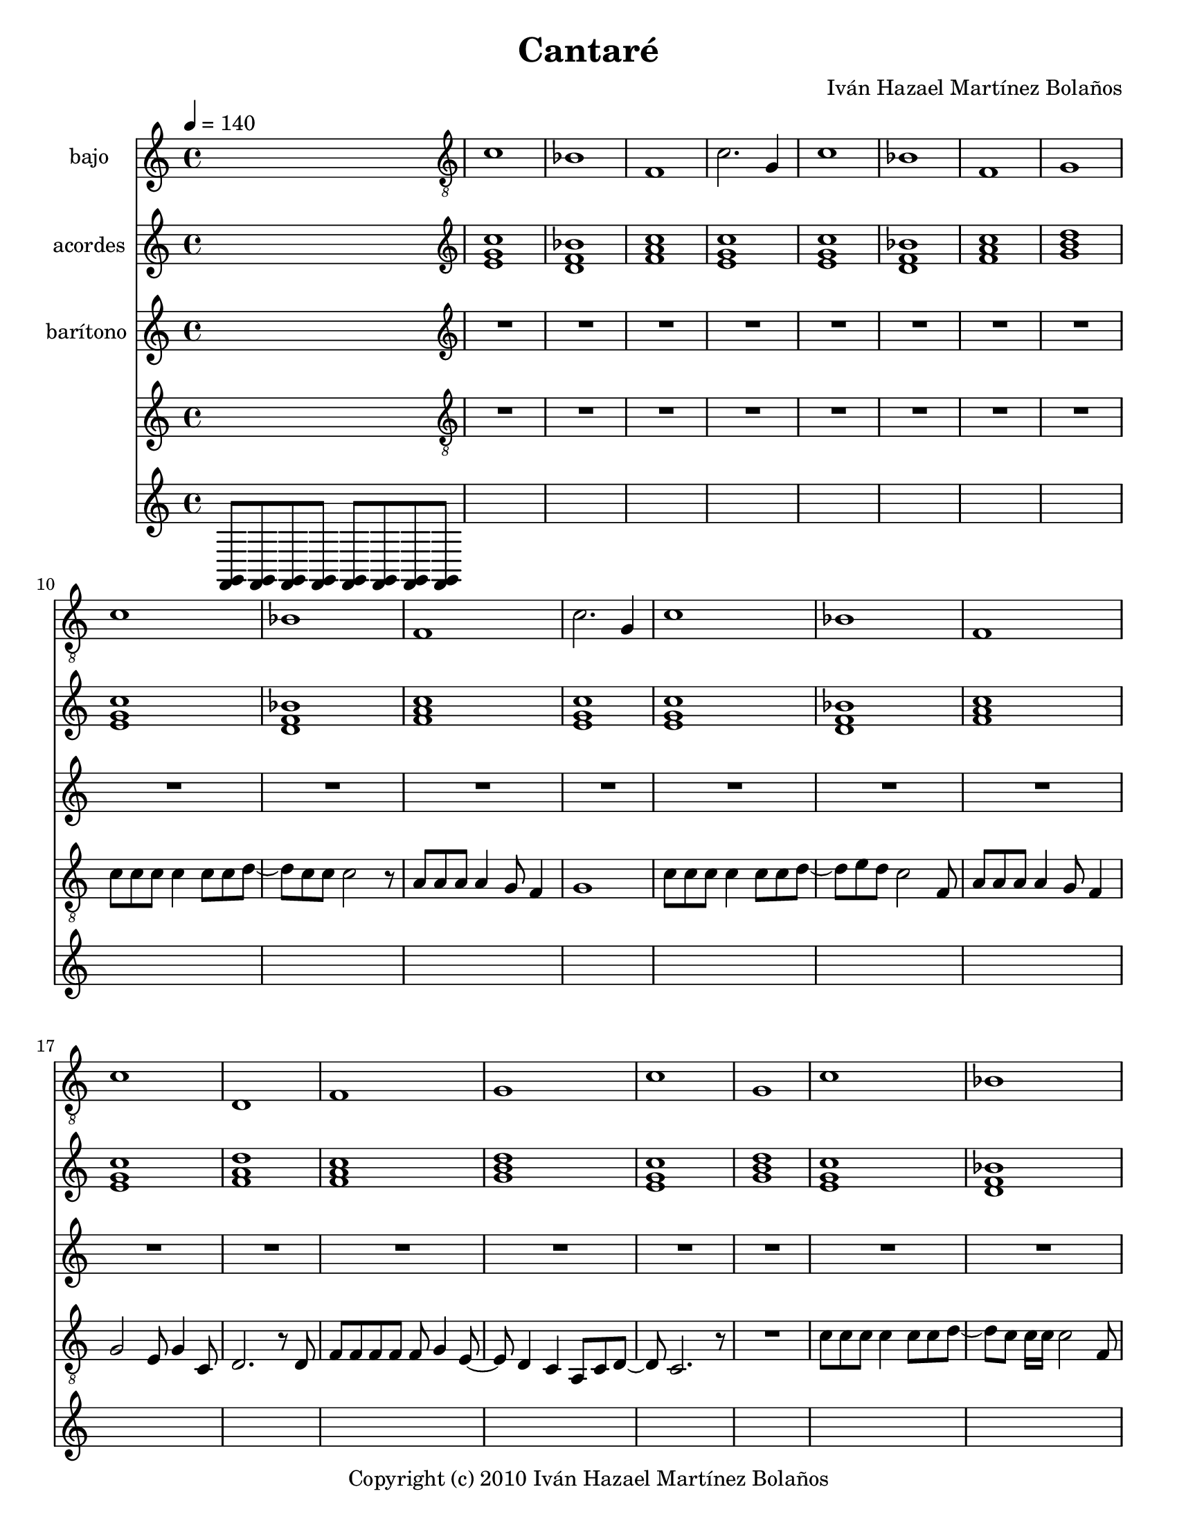 % This LilyPond file was generated by Rosegarden 10.04
\version "2.10.0"
\header {
    composer = "Iván Hazael Martínez Bolaños"
    copyright = "Copyright (c) 2010 Iván Hazael Martínez Bolaños"
    title = "Cantaré"
    tagline = "Created using Rosegarden 10.04 and LilyPond"
}
#(set-global-staff-size 20)
#(set-default-paper-size "letter")
chExceptionMusic = { <c e>-\markup { \super "3"} }
chExceptions = #(append (sequential-music-to-chord-exceptions chExceptionMusic #t) ignatzekExceptions)
global = { 
    \time 4/4
    \skip 1*134  %% 1-134
}
globalTempo = {
    \tempo 4 = 140  \skip 1*134 
}
\score {
<< % common

    \context Staff = "track 1, bajo" << 
        \set Staff.instrumentName = \markup { \column { "bajo " } }
        \set Staff.midiInstrument = "Fingered Bass"
        \set Score.skipBars = ##t
        \set Staff.printKeyCancellation = ##f
        \new Voice \global
        \new Voice \globalTempo

        \context Voice = "voice 1" {
            \override Voice.TextScript #'padding = #2.0
            \override MultiMeasureRest #'expand-limit = 1

            \skip 1 
            \clef "treble_8"
            c' 1  |
            bes 1  |
            f 1  |
%% 5
            c' 2. g 4  |
            c' 1  |
            bes 1  |
            f 1  |
            g 1  |
        } % Voice

        \context Voice = "voice 2" {
            \override Voice.TextScript #'padding = #2.0
            \override MultiMeasureRest #'expand-limit = 1

            \skip 1*9 
%% 10
            \clef "treble_8"
            c' 1  |
            bes 1  |
            f 1  |
            c' 2. g 4  |
            c' 1  |
%% 15
            bes 1  |
            f 1  |
            c' 1  |
            d 1  |
            f 1  |
%% 20
            g 1  |
            c' 1  |
            g 1  |
        } % Voice

        \context Voice = "voice 3" {
            \override Voice.TextScript #'padding = #2.0
            \override MultiMeasureRest #'expand-limit = 1

            \skip 1*22 
            \clef "treble_8"
            c' 1  |
            bes 1  |
%% 25
            f 1  |
            c' 2. g 4  |
            c' 1  |
            bes 1  |
            f 1  |
%% 30
            c' 1  |
            d 1  |
            f 1  |
            g 1  |
            c' 1  |
%% 35
            g 1  |
        } % Voice

        \context Voice = "voice 4" {
            \override Voice.TextScript #'padding = #2.0
            \override MultiMeasureRest #'expand-limit = 1

            \skip 1*35 
            \clef "treble_8"
            d 1  |
            g 2 f  |
            e 1  |
            a 2 g  |
%% 40
            fis 1  |
            f 1  |
            d 1  |
            g 1  |
            d 1  |
%% 45
            g 2 f  |
            e 1  |
            a 2 g  |
            fis 1  |
            f 1  |
%% 50
            d 1  |
            g 1  |
        } % Voice

        \context Voice = "voice 5" {
            \override Voice.TextScript #'padding = #2.0
            \override MultiMeasureRest #'expand-limit = 1

            \skip 1*51 
            c' 1  |
            bes 1  |
            f 1  |
%% 55
            g 1  |
        } % Voice

        \context Voice = "voice 6" {
            \override Voice.TextScript #'padding = #2.0
            \override MultiMeasureRest #'expand-limit = 1

            \skip 1*55 
            \clef "treble_8"
            c' 1  |
            bes 1  |
            f 1  |
            c' 2. g 4  |
%% 60
            c' 1  |
            bes 1  |
            f 1  |
            c' 1  |
            d 1  |
%% 65
            f 1  |
            g 1  |
            c' 1  |
            g 1  |
        } % Voice

        \context Voice = "voice 7" {
            \override Voice.TextScript #'padding = #2.0
            \override MultiMeasureRest #'expand-limit = 1

            \skip 1*68 
            \clef "treble_8"
            d 1  |
%% 70
            g 2 f  |
            e 1  |
            a 2 g  |
            fis 1  |
            f 1  |
%% 75
            d 1  |
            g 1  |
            d 1  |
            g 2 f  |
            e 1  |
%% 80
            a 2 g  |
            fis 1  |
            f 1  |
            d 1  |
            g 1  |
        } % Voice

        \context Voice = "voice 8" {
            \override Voice.TextScript #'padding = #2.0
            \override MultiMeasureRest #'expand-limit = 1

            \skip 1*84 
%% 85
            \clef "treble_8"
            c' 1  |
            bes 1  |
            f 1  |
            g 1  |
        } % Voice

        \context Voice = "voice 9" {
            \override Voice.TextScript #'padding = #2.0
            \override MultiMeasureRest #'expand-limit = 1

            \skip 1*88 
            \clef "treble_8"
            aes 1  |
%% 90
            ees' 1  |
            cis' 1  |
            aes 1  |
            f 1  |
            bes 1  |
%% 95
            d 1  |
            g 1  |
        } % Voice

        \context Voice = "voice 10" {
            \override Voice.TextScript #'padding = #2.0
            \override MultiMeasureRest #'expand-limit = 1

            \skip 1*96 
            \clef "treble_8"
            d 1  |
            g 2 f  |
            e 1  |
%% 100
            a 2 g  |
            fis 1  |
            f 1  |
            d 1  |
            g 1  |
%% 105
            d 1  |
            g 2 f  |
            e 1  |
            a 2 g  |
            fis 1  |
%% 110
            f 1  |
            d 1  |
            g 1  |
        } % Voice

        \context Voice = "voice 11" {
            \override Voice.TextScript #'padding = #2.0
            \override MultiMeasureRest #'expand-limit = 1

            \skip 1*112 
            \clef "treble_8"
            e 1  |
            a 1  |
        } % Voice

        \context Voice = "voice 12" {
            \override Voice.TextScript #'padding = #2.0
            \override MultiMeasureRest #'expand-limit = 1

            \skip 1*114 
%% 115
            \clef "treble_8"
            \key d \major
            e 1  |
            a 2 g  |
            fis 1  |
            b 2 a  |
            gis 1  |
%% 120
            g 1  |
            e 1  |
            a 1  |
            e 1  |
            a 2 g  |
%% 125
            fis 1  |
            b 2 a  |
            gis 1  |
            g 1  |
            e 1  |
%% 130
            a 1  |
        } % Voice

        \context Voice = "voice 13" {
            \override Voice.TextScript #'padding = #2.0
            \override MultiMeasureRest #'expand-limit = 1

            \skip 1*130 
            \clef "treble_8"
            \key d \major
            e 1  |
            a 1  |
            d 1  |
        } % Voice
    >> % Staff ends

    \context Staff = "track 2, acordes" << 
        \set Staff.instrumentName = \markup { \column { "acordes " } }
        \set Staff.midiInstrument = "Acoustic Grand Piano"
        \set Score.skipBars = ##t
        \set Staff.printKeyCancellation = ##f
        \new Voice \global
        \new Voice \globalTempo

        \context Voice = "voice 14" {
            \override Voice.TextScript #'padding = #2.0
            \override MultiMeasureRest #'expand-limit = 1

            \skip 1 
            \clef "treble"
            < c'' g' e' > 1  |
            < bes' d' f' > 1  |
            < f' a' c'' > 1  |
%% 5
            < g' e' c'' > 1  |
            < c'' e' g' > 1  |
            < bes' f' d' > 1  |
            < c'' a' f' > 1  |
            < d'' b' g' > 1  |
        } % Voice

        \context Voice = "voice 15" {
            \override Voice.TextScript #'padding = #2.0
            \override MultiMeasureRest #'expand-limit = 1

            \skip 1*9 
%% 10
            \clef "treble"
            < c'' g' e' > 1  |
            < f' d' bes' > 1  |
            < f' a' c'' > 1  |
            < c'' e' g' > 1  |
            < g' e' c'' > 1  |
%% 15
            < d' bes' f' > 1  |
            < c'' f' a' > 1  |
            < g' c'' e' > 1  |
            < a' d'' f' > 1  |
            < a' f' c'' > 1  |
%% 20
            < b' g' d'' > 1  |
            < g' e' c'' > 1  |
            < b' g' d'' > 1  |
        } % Voice

        \context Voice = "voice 16" {
            \override Voice.TextScript #'padding = #2.0
            \override MultiMeasureRest #'expand-limit = 1

            \skip 1*22 
            \clef "treble"
            < c'' g' e' > 1  |
            < f' d' bes' > 1  |
%% 25
            < f' a' c'' > 1  |
            < c'' e' g' > 1  |
            < g' e' c'' > 1  |
            < d' bes' f' > 1  |
            < c'' f' a' > 1  |
%% 30
            < g' c'' e' > 1  |
            < a' d'' f' > 1  |
            < a' f' c'' > 1  |
            < b' g' d'' > 1  |
            < g' e' c'' > 1  |
%% 35
            < b' g' d'' > 1  |
        } % Voice

        \context Voice = "voice 17" {
            \override Voice.TextScript #'padding = #2.0
            \override MultiMeasureRest #'expand-limit = 1

            \skip 1*35 
            \clef "treble"
            < f' a' d'' > 1  |
            < g' b' d'' > 1  |
            < e' aes' b' d'' > 1  |
            < a' c'' e' > 1  |
%% 40
            < fis' a' d'' > 1  |
            < f' a' c'' > 1  |
            < d'' a' f' > 1  |
            < g' b' d'' > 1  |
            < a' d'' f' > 1  |
%% 45
            < g' b' d'' > 1  |
            < e' d'' b' aes' > 1  |
            < e' c'' a' > 1  |
            < d'' fis' a' > 1  |
            < f' c'' a' > 1  |
%% 50
            < f' d'' a' > 1  |
            < g' b' d'' > 1  |
        } % Voice

        \context Voice = "voice 18" {
            \override Voice.TextScript #'padding = #2.0
            \override MultiMeasureRest #'expand-limit = 1

            \skip 1*51 
            \clef "treble"
            < c'' g' e' > 1  |
            < bes' d' f' > 1  |
            < f' a' c'' > 1  |
%% 55
            < g' b' d'' > 1  |
        } % Voice

        \context Voice = "voice 19" {
            \override Voice.TextScript #'padding = #2.0
            \override MultiMeasureRest #'expand-limit = 1

            \skip 1*55 
            \clef "treble"
            < c'' g' e' > 1  |
            < f' d' bes' > 1  |
            < f' a' c'' > 1  |
            < c'' e' g' > 1  |
%% 60
            < g' e' c'' > 1  |
            < d' bes' f' > 1  |
            < c'' f' a' > 1  |
            < g' c'' e' > 1  |
            < a' d'' f' > 1  |
%% 65
            < a' f' c'' > 1  |
            < b' g' d'' > 1  |
            < g' e' c'' > 1  |
            < b' g' d'' > 1  |
        } % Voice

        \context Voice = "voice 20" {
            \override Voice.TextScript #'padding = #2.0
            \override MultiMeasureRest #'expand-limit = 1

            \skip 1*68 
            \clef "treble"
            < f' a' d'' > 1  |
%% 70
            < g' b' d'' > 1  |
            < e' aes' b' d'' > 1  |
            < a' c'' e' > 1  |
            < fis' a' d'' > 1  |
            < f' a' c'' > 1  |
%% 75
            < d'' a' f' > 1  |
            < g' b' d'' > 1  |
            < a' d'' f' > 1  |
            < g' b' d'' > 1  |
            < e' d'' b' aes' > 1  |
%% 80
            < e' c'' a' > 1  |
            < d'' fis' a' > 1  |
            < f' c'' a' > 1  |
            < f' d'' a' > 1  |
            < g' b' d'' > 1  |
        } % Voice

        \context Voice = "voice 21" {
            \override Voice.TextScript #'padding = #2.0
            \override MultiMeasureRest #'expand-limit = 1

            \skip 1*84 
%% 85
            \clef "treble"
            < c'' g' e' > 1  |
            < bes' d' f' > 1  |
            < f' a' c'' > 1  |
            < g' b' d'' > 1  |
        } % Voice

        \context Voice = "voice 22" {
            \override Voice.TextScript #'padding = #2.0
            \override MultiMeasureRest #'expand-limit = 1

            \skip 1*88 
            \clef "treble"
            < aes' c'' ees'' > 1  |
%% 90
            < ees'' g' bes' > 1  |
            < cis'' f' aes' > 1  |
            < aes' c'' ees'' > 1  |
            < f' a' c'' > 1  |
            < bes' cis'' f' > 1  |
%% 95
            < d'' fis' a' c'' > 1  |
            < g' b' d'' > 1  |
        } % Voice

        \context Voice = "voice 23" {
            \override Voice.TextScript #'padding = #2.0
            \override MultiMeasureRest #'expand-limit = 1

            \skip 1*96 
            \clef "treble"
            < f' a' d'' > 1  |
            < g' b' d'' > 1  |
            < e' aes' b' d'' > 1  |
%% 100
            < a' c'' e' > 1  |
            < fis' a' d'' > 1  |
            < f' a' c'' > 1  |
            < d'' a' f' > 1  |
            < g' b' d'' > 1  |
%% 105
            < a' d'' f' > 1  |
            < g' b' d'' > 1  |
            < e' d'' b' aes' > 1  |
            < e' c'' a' > 1  |
            < d'' fis' a' > 1  |
%% 110
            < f' c'' a' > 1  |
            < f' d'' a' > 1  |
            < g' b' d'' > 1  |
        } % Voice

        \context Voice = "voice 24" {
            \override Voice.TextScript #'padding = #2.0
            \override MultiMeasureRest #'expand-limit = 1

            \skip 1*112 
            \clef "treble"
            < e' aes' b' > 1  |
            < a' cis'' e' > 1  |
        } % Voice

        \context Voice = "voice 25" {
            \override Voice.TextScript #'padding = #2.0
            \override MultiMeasureRest #'expand-limit = 1

            \skip 1*114 
%% 115
            \clef "treble"
            \key d \major
            < g' b' e'' > 1  |
            < a' cis'' e'' > 1  |
            < fis' bes' cis'' e'' > 1  |
            < b' d'' fis' > 1  |
            < gis' b' e'' > 1  |
%% 120
            < g' b' d'' > 1  |
            < e'' b' g' > 1  |
            < a' cis'' e'' > 1  |
            < b' e'' g' > 1  |
            < a' cis'' e'' > 1  |
%% 125
            < fis' e'' cis'' bes' > 1  |
            < fis' d'' b' > 1  |
            < e'' gis' b' > 1  |
            < g' d'' b' > 1  |
            < g' e'' b' > 1  |
%% 130
            < a' cis'' e'' > 1  |
        } % Voice

        \context Voice = "voice 26" {
            \override Voice.TextScript #'padding = #2.0
            \override MultiMeasureRest #'expand-limit = 1

            \skip 1*130 
            \clef "treble"
            \key d \major
            < g' e'' b' > 1  |
            < a' e'' cis'' > 1  |
            < d'' fis' a' > 1  |
        } % Voice
    >> % Staff ends

    \context Staff = "track 3, barítono" << 
        \set Staff.instrumentName = \markup { \column { "barítono " } }
        \set Staff.midiInstrument = ""
        \set Score.skipBars = ##t
        \set Staff.printKeyCancellation = ##f
        \new Voice \global
        \new Voice \globalTempo

        \context Voice = "voice 27" {
            \override Voice.TextScript #'padding = #2.0
            \override MultiMeasureRest #'expand-limit = 1

            \skip 1 
            \clef "treble"
            R1*24  |
            r4 r8 e'' 4 r8 r4  |
            R1*9  |
        } % Voice
    >> % Staff ends

    \context Staff = "track 8" << 
        \set Staff.instrumentName = \markup { \column { " " } }
        \set Staff.midiInstrument = "Violin"
        \set Score.skipBars = ##t
        \set Staff.printKeyCancellation = ##f
        \new Voice \global
        \new Voice \globalTempo

        \context Voice = "voice 28" {
            \override Voice.TextScript #'padding = #2.0
            \override MultiMeasureRest #'expand-limit = 1

            \skip 1 
            \clef "treble_8"
            R1*8  |
%% 10
            c' 8 c' c' c' 4 c' 8 c' d' _~  |
            d' 8 c' c' c' 2 r8  |
            a 8 a a a 4 g 8 f 4  |
            g 1  |
            c' 8 c' c' c' 4 c' 8 c' d' _~  |
%% 15
            d' 8 e' d' c' 2 f 8  |
            a 8 a a a 4 g 8 f 4  |
            g 2 e 8 g 4 c 8  |
            d 2. r8 d  |
            f 8 f f f f g 4 e 8 _~  |
%% 20
            e 8 d 4 c a, 8 c d _~  |
            d 8 c 2. r8  |
            R1  |
            c' 8 c' c' c' 4 c' 8 c' d' _~  |
            d' 8 c' c' 16 c' c' 2 f 8  |
%% 25
            a 8 a a a 4 c' 8 c' e' _~  |
            e' 2 r8 r r g  |
            c' 8 c' c' c' 4 c' 8 c' d' _~  |
            d' 8 e' d' c' 2 r8  |
            a 8 a a a 4 g 8 f 4  |
%% 30
            g 2 e 8 g g c _~  |
            c 8 d 2 r8 r d  |
            f 8 f f f f g 4 e 8 _~  |
            e 8 d 4 c a, 8 c d _~  |
            d 8 c 2. r8  |
%% 35
            R1  |
        } % Voice
    >> % Staff ends

    \context Staff = "track 10" << 
        \set Staff.instrumentName = \markup { \column { " " } }
        \set Staff.midiInstrument = ""
        \set Score.skipBars = ##t
        \set Staff.printKeyCancellation = ##f
        \new Voice \global
        \new Voice \globalTempo

        \context Voice = "voice 29" {
            \override Voice.TextScript #'padding = #2.0
            \override MultiMeasureRest #'expand-limit = 1

            \once \override Staff.TimeSignature #'style = #'() \time 4/4
            \clef "treble"
            < g, f, > 8 < g, f, > < g, f, > < g, f, > < g, f, > < g, f, > < f, g, > < f, g, >  |
        } % Voice
    >> % Staff (final) ends

>> % notes

\layout {
    \context { \GrandStaff \accepts "ChordNames" }
    \context { \GrandStaff \accepts "Lyrics" }
}
% uncomment to enable generating midi file from the lilypond source
%     \midi {
%     } 
} % score
